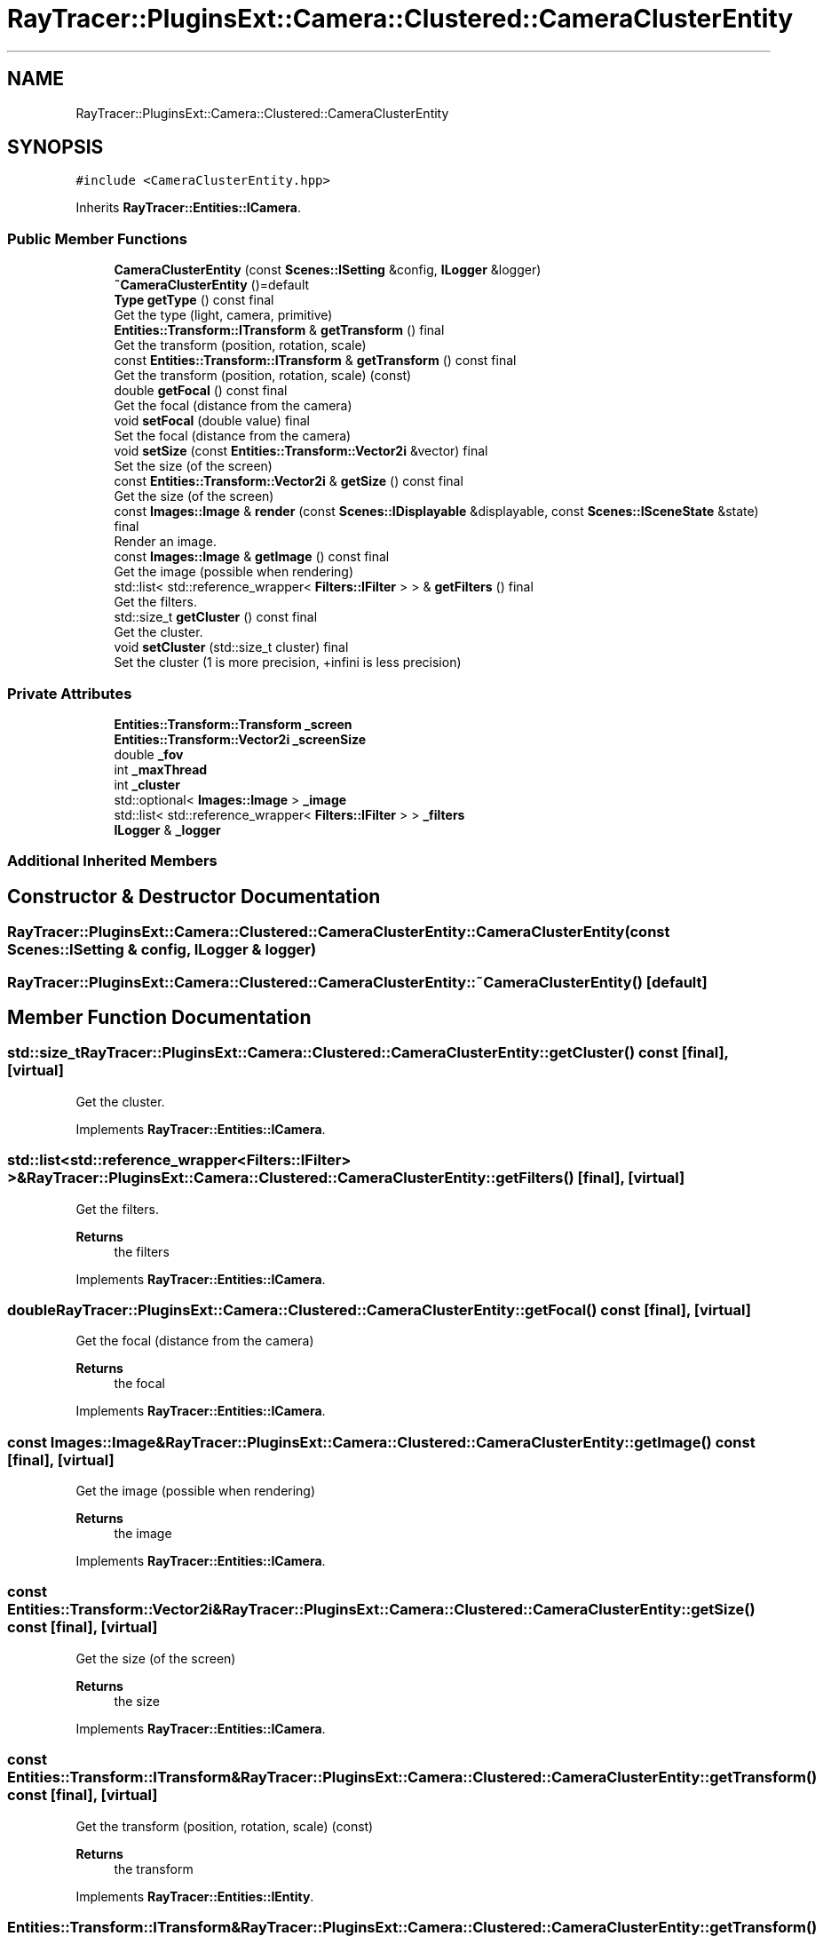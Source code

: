 .TH "RayTracer::PluginsExt::Camera::Clustered::CameraClusterEntity" 1 "Sun May 14 2023" "RayTracer" \" -*- nroff -*-
.ad l
.nh
.SH NAME
RayTracer::PluginsExt::Camera::Clustered::CameraClusterEntity
.SH SYNOPSIS
.br
.PP
.PP
\fC#include <CameraClusterEntity\&.hpp>\fP
.PP
Inherits \fBRayTracer::Entities::ICamera\fP\&.
.SS "Public Member Functions"

.in +1c
.ti -1c
.RI "\fBCameraClusterEntity\fP (const \fBScenes::ISetting\fP &config, \fBILogger\fP &logger)"
.br
.ti -1c
.RI "\fB~CameraClusterEntity\fP ()=default"
.br
.ti -1c
.RI "\fBType\fP \fBgetType\fP () const final"
.br
.RI "Get the type (light, camera, primitive) "
.ti -1c
.RI "\fBEntities::Transform::ITransform\fP & \fBgetTransform\fP () final"
.br
.RI "Get the transform (position, rotation, scale) "
.ti -1c
.RI "const \fBEntities::Transform::ITransform\fP & \fBgetTransform\fP () const final"
.br
.RI "Get the transform (position, rotation, scale) (const) "
.ti -1c
.RI "double \fBgetFocal\fP () const final"
.br
.RI "Get the focal (distance from the camera) "
.ti -1c
.RI "void \fBsetFocal\fP (double value) final"
.br
.RI "Set the focal (distance from the camera) "
.ti -1c
.RI "void \fBsetSize\fP (const \fBEntities::Transform::Vector2i\fP &vector) final"
.br
.RI "Set the size (of the screen) "
.ti -1c
.RI "const \fBEntities::Transform::Vector2i\fP & \fBgetSize\fP () const final"
.br
.RI "Get the size (of the screen) "
.ti -1c
.RI "const \fBImages::Image\fP & \fBrender\fP (const \fBScenes::IDisplayable\fP &displayable, const \fBScenes::ISceneState\fP &state) final"
.br
.RI "Render an image\&. "
.ti -1c
.RI "const \fBImages::Image\fP & \fBgetImage\fP () const final"
.br
.RI "Get the image (possible when rendering) "
.ti -1c
.RI "std::list< std::reference_wrapper< \fBFilters::IFilter\fP > > & \fBgetFilters\fP () final"
.br
.RI "Get the filters\&. "
.ti -1c
.RI "std::size_t \fBgetCluster\fP () const final"
.br
.RI "Get the cluster\&. "
.ti -1c
.RI "void \fBsetCluster\fP (std::size_t cluster) final"
.br
.RI "Set the cluster (1 is more precision, +infini is less precision) "
.in -1c
.SS "Private Attributes"

.in +1c
.ti -1c
.RI "\fBEntities::Transform::Transform\fP \fB_screen\fP"
.br
.ti -1c
.RI "\fBEntities::Transform::Vector2i\fP \fB_screenSize\fP"
.br
.ti -1c
.RI "double \fB_fov\fP"
.br
.ti -1c
.RI "int \fB_maxThread\fP"
.br
.ti -1c
.RI "int \fB_cluster\fP"
.br
.ti -1c
.RI "std::optional< \fBImages::Image\fP > \fB_image\fP"
.br
.ti -1c
.RI "std::list< std::reference_wrapper< \fBFilters::IFilter\fP > > \fB_filters\fP"
.br
.ti -1c
.RI "\fBILogger\fP & \fB_logger\fP"
.br
.in -1c
.SS "Additional Inherited Members"
.SH "Constructor & Destructor Documentation"
.PP 
.SS "RayTracer::PluginsExt::Camera::Clustered::CameraClusterEntity::CameraClusterEntity (const \fBScenes::ISetting\fP & config, \fBILogger\fP & logger)"

.SS "RayTracer::PluginsExt::Camera::Clustered::CameraClusterEntity::~CameraClusterEntity ()\fC [default]\fP"

.SH "Member Function Documentation"
.PP 
.SS "std::size_t RayTracer::PluginsExt::Camera::Clustered::CameraClusterEntity::getCluster () const\fC [final]\fP, \fC [virtual]\fP"

.PP
Get the cluster\&. 
.PP
Implements \fBRayTracer::Entities::ICamera\fP\&.
.SS "std::list<std::reference_wrapper<\fBFilters::IFilter\fP> >& RayTracer::PluginsExt::Camera::Clustered::CameraClusterEntity::getFilters ()\fC [final]\fP, \fC [virtual]\fP"

.PP
Get the filters\&. 
.PP
\fBReturns\fP
.RS 4
the filters 
.RE
.PP

.PP
Implements \fBRayTracer::Entities::ICamera\fP\&.
.SS "double RayTracer::PluginsExt::Camera::Clustered::CameraClusterEntity::getFocal () const\fC [final]\fP, \fC [virtual]\fP"

.PP
Get the focal (distance from the camera) 
.PP
\fBReturns\fP
.RS 4
the focal 
.RE
.PP

.PP
Implements \fBRayTracer::Entities::ICamera\fP\&.
.SS "const \fBImages::Image\fP& RayTracer::PluginsExt::Camera::Clustered::CameraClusterEntity::getImage () const\fC [final]\fP, \fC [virtual]\fP"

.PP
Get the image (possible when rendering) 
.PP
\fBReturns\fP
.RS 4
the image 
.RE
.PP

.PP
Implements \fBRayTracer::Entities::ICamera\fP\&.
.SS "const \fBEntities::Transform::Vector2i\fP& RayTracer::PluginsExt::Camera::Clustered::CameraClusterEntity::getSize () const\fC [final]\fP, \fC [virtual]\fP"

.PP
Get the size (of the screen) 
.PP
\fBReturns\fP
.RS 4
the size 
.RE
.PP

.PP
Implements \fBRayTracer::Entities::ICamera\fP\&.
.SS "const \fBEntities::Transform::ITransform\fP& RayTracer::PluginsExt::Camera::Clustered::CameraClusterEntity::getTransform () const\fC [final]\fP, \fC [virtual]\fP"

.PP
Get the transform (position, rotation, scale) (const) 
.PP
\fBReturns\fP
.RS 4
the transform 
.RE
.PP

.PP
Implements \fBRayTracer::Entities::IEntity\fP\&.
.SS "\fBEntities::Transform::ITransform\fP& RayTracer::PluginsExt::Camera::Clustered::CameraClusterEntity::getTransform ()\fC [final]\fP, \fC [virtual]\fP"

.PP
Get the transform (position, rotation, scale) 
.PP
\fBReturns\fP
.RS 4
the transform 
.RE
.PP

.PP
Implements \fBRayTracer::Entities::IEntity\fP\&.
.SS "\fBType\fP RayTracer::PluginsExt::Camera::Clustered::CameraClusterEntity::getType () const\fC [final]\fP, \fC [virtual]\fP"

.PP
Get the type (light, camera, primitive) 
.PP
\fBReturns\fP
.RS 4
the type 
.RE
.PP

.PP
Implements \fBRayTracer::Entities::IEntity\fP\&.
.SS "const \fBImages::Image\fP& RayTracer::PluginsExt::Camera::Clustered::CameraClusterEntity::render (const \fBScenes::IDisplayable\fP & displayable, const \fBScenes::ISceneState\fP & state)\fC [final]\fP, \fC [virtual]\fP"

.PP
Render an image\&. 
.PP
\fBParameters\fP
.RS 4
\fIdisplayable\fP the displayable 
.br
\fIstate\fP the state (if cancel needed)
.RE
.PP
\fBReturns\fP
.RS 4
the image 
.RE
.PP

.PP
Implements \fBRayTracer::Entities::ICamera\fP\&.
.SS "void RayTracer::PluginsExt::Camera::Clustered::CameraClusterEntity::setCluster (std::size_t cluster)\fC [final]\fP, \fC [virtual]\fP"

.PP
Set the cluster (1 is more precision, +infini is less precision) 
.PP
\fBParameters\fP
.RS 4
\fIcluster\fP the cluster 
.RE
.PP

.PP
Implements \fBRayTracer::Entities::ICamera\fP\&.
.SS "void RayTracer::PluginsExt::Camera::Clustered::CameraClusterEntity::setFocal (double value)\fC [final]\fP, \fC [virtual]\fP"

.PP
Set the focal (distance from the camera) 
.PP
\fBParameters\fP
.RS 4
\fIvalue\fP the focal 
.RE
.PP

.PP
Implements \fBRayTracer::Entities::ICamera\fP\&.
.SS "void RayTracer::PluginsExt::Camera::Clustered::CameraClusterEntity::setSize (const \fBEntities::Transform::Vector2i\fP & vector)\fC [final]\fP, \fC [virtual]\fP"

.PP
Set the size (of the screen) 
.PP
\fBParameters\fP
.RS 4
\fIvector\fP the size 
.RE
.PP

.PP
Implements \fBRayTracer::Entities::ICamera\fP\&.
.SH "Member Data Documentation"
.PP 
.SS "int RayTracer::PluginsExt::Camera::Clustered::CameraClusterEntity::_cluster\fC [private]\fP"

.SS "std::list<std::reference_wrapper<\fBFilters::IFilter\fP> > RayTracer::PluginsExt::Camera::Clustered::CameraClusterEntity::_filters\fC [private]\fP"

.SS "double RayTracer::PluginsExt::Camera::Clustered::CameraClusterEntity::_fov\fC [private]\fP"

.SS "std::optional<\fBImages::Image\fP> RayTracer::PluginsExt::Camera::Clustered::CameraClusterEntity::_image\fC [private]\fP"

.SS "\fBILogger\fP& RayTracer::PluginsExt::Camera::Clustered::CameraClusterEntity::_logger\fC [private]\fP"

.SS "int RayTracer::PluginsExt::Camera::Clustered::CameraClusterEntity::_maxThread\fC [private]\fP"

.SS "\fBEntities::Transform::Transform\fP RayTracer::PluginsExt::Camera::Clustered::CameraClusterEntity::_screen\fC [private]\fP"

.SS "\fBEntities::Transform::Vector2i\fP RayTracer::PluginsExt::Camera::Clustered::CameraClusterEntity::_screenSize\fC [private]\fP"


.SH "Author"
.PP 
Generated automatically by Doxygen for RayTracer from the source code\&.
